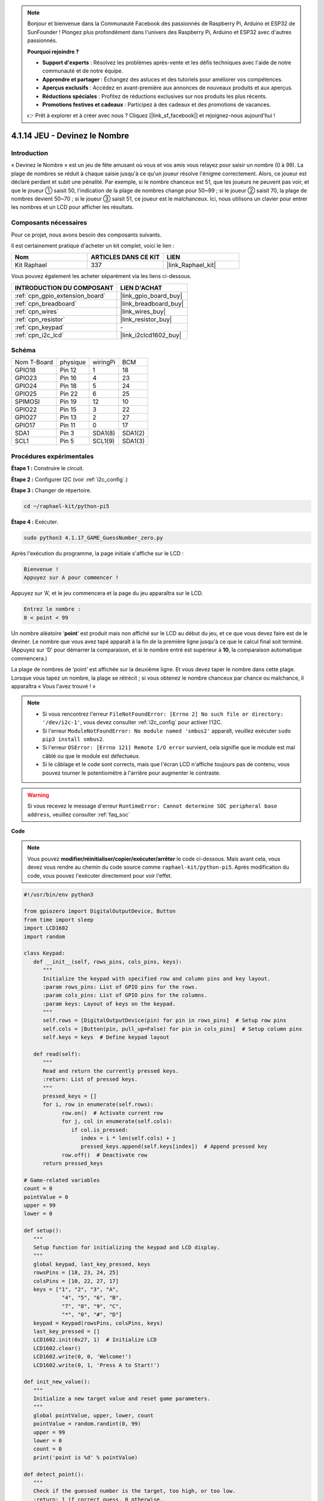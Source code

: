  
.. note::

    Bonjour et bienvenue dans la Communauté Facebook des passionnés de Raspberry Pi, Arduino et ESP32 de SunFounder ! Plongez plus profondément dans l'univers des Raspberry Pi, Arduino et ESP32 avec d'autres passionnés.

    **Pourquoi rejoindre ?**

    - **Support d'experts** : Résolvez les problèmes après-vente et les défis techniques avec l'aide de notre communauté et de notre équipe.
    - **Apprendre et partager** : Échangez des astuces et des tutoriels pour améliorer vos compétences.
    - **Aperçus exclusifs** : Accédez en avant-première aux annonces de nouveaux produits et aux aperçus.
    - **Réductions spéciales** : Profitez de réductions exclusives sur nos produits les plus récents.
    - **Promotions festives et cadeaux** : Participez à des cadeaux et des promotions de vacances.

    👉 Prêt à explorer et à créer avec nous ? Cliquez [|link_sf_facebook|] et rejoignez-nous aujourd'hui !

.. _4.1.17_py_pi5:

4.1.14 JEU - Devinez le Nombre
==============================

Introduction
------------------

« Devinez le Nombre » est un jeu de fête amusant où vous et vos amis vous
relayez pour saisir un nombre (0 à 99). La plage de nombres se réduit à
chaque saisie jusqu'à ce qu'un joueur résolve l'énigme correctement. Alors,
ce joueur est déclaré perdant et subit une pénalité. Par exemple, si le
nombre chanceux est 51, que les joueurs ne peuvent pas voir, et que le joueur ①
saisit 50, l'indication de la plage de nombres change pour 50~99 ; si le joueur ②
saisit 70, la plage de nombres devient 50~70 ; si le joueur ③ saisit 51, ce joueur
est le malchanceux. Ici, nous utilisons un clavier pour entrer les nombres et un LCD pour
afficher les résultats.

Composants nécessaires
------------------------------

Pour ce projet, nous avons besoin des composants suivants.

.. image:: ../python_pi5/img/4.1.17_game_guess_number_list.png
    :width: 800
    :align: center

Il est certainement pratique d'acheter un kit complet, voici le lien : 

.. list-table::
    :widths: 20 20 20
    :header-rows: 1

    *   - Nom	
        - ARTICLES DANS CE KIT
        - LIEN
    *   - Kit Raphael
        - 337
        - |link_Raphael_kit|

Vous pouvez également les acheter séparément via les liens ci-dessous.

.. list-table::
    :widths: 30 20
    :header-rows: 1

    *   - INTRODUCTION DU COMPOSANT
        - LIEN D'ACHAT

    *   - :ref:`cpn_gpio_extension_board`
        - |link_gpio_board_buy|
    *   - :ref:`cpn_breadboard`
        - |link_breadboard_buy|
    *   - :ref:`cpn_wires`
        - |link_wires_buy|
    *   - :ref:`cpn_resistor`
        - |link_resistor_buy|
    *   - :ref:`cpn_keypad`
        - \-
    *   - :ref:`cpn_i2c_lcd`
        - |link_i2clcd1602_buy|


Schéma
-----------------------

============ ======== ======== =======
Nom T-Board  physique wiringPi BCM
GPIO18       Pin 12   1        18
GPIO23       Pin 16   4        23
GPIO24       Pin 18   5        24
GPIO25       Pin 22   6        25
SPIMOSI      Pin 19   12       10
GPIO22       Pin 15   3        22
GPIO27       Pin 13   2        27
GPIO17       Pin 11   0        17
SDA1         Pin 3    SDA1(8)  SDA1(2)
SCL1         Pin 5    SCL1(9)  SDA1(3)
============ ======== ======== =======

.. image:: ../python_pi5/img/4.1.17_game_guess_number_schematic.png
   :align: center

Procédures expérimentales
-----------------------------

**Étape 1 :** Construire le circuit.

.. image:: ../python_pi5/img/4.1.17_game_guess_number_circuit.png

**Étape 2 :** Configurer I2C (voir :ref:`i2c_config`.)

**Étape 3 :** Changer de répertoire.

.. raw:: html

   <run></run>

.. code-block:: 

    cd ~/raphael-kit/python-pi5

**Étape 4 :** Exécuter.

.. raw:: html

   <run></run>

.. code-block:: 

    sudo python3 4.1.17_GAME_GuessNumber_zero.py

Après l'exécution du programme, la page initiale s'affiche sur le LCD :

.. code-block:: 

   Bienvenue !
   Appuyez sur A pour commencer !

Appuyez sur ‘A’, et le jeu commencera et la page du jeu apparaîtra sur le
LCD.

.. code-block:: 

   Entrez le nombre :
   0 < point < 99

Un nombre aléatoire ‘\ **point**\ ’ est produit mais non affiché sur le LCD
au début du jeu, et ce que vous devez faire est de le deviner. Le nombre
que vous avez tapé apparaît à la fin de la première ligne jusqu'à ce que le
calcul final soit terminé. (Appuyez sur ‘D’ pour démarrer la comparaison, et si le
nombre entré est supérieur à **10**, la comparaison automatique
commencera.)

La plage de nombres de ‘point’ est affichée sur la deuxième ligne. Et vous
devez taper le nombre dans cette plage. Lorsque vous tapez un nombre, la plage
se rétrécit ; si vous obtenez le nombre chanceux par chance ou malchance, il
apparaîtra « Vous l'avez trouvé ! »

.. note::

    * Si vous rencontrez l'erreur ``FileNotFoundError: [Errno 2] No such file or directory: '/dev/i2c-1'``, vous devez consulter :ref:`i2c_config` pour activer l'I2C.
    * Si l'erreur ``ModuleNotFoundError: No module named 'smbus2'`` apparaît, veuillez exécuter ``sudo pip3 install smbus2``.
    * Si l'erreur ``OSError: [Errno 121] Remote I/O error`` survient, cela signifie que le module est mal câblé ou que le module est défectueux.
    * Si le câblage et le code sont corrects, mais que l'écran LCD n'affiche toujours pas de contenu, vous pouvez tourner le potentiomètre à l'arrière pour augmenter le contraste.


.. warning::

    Si vous recevez le message d'erreur ``RuntimeError: Cannot determine SOC peripheral base address``, veuillez consulter :ref:`faq_soc`

**Code**

.. note::
    Vous pouvez **modifier/réinitialiser/copier/exécuter/arrêter** le code ci-dessous. Mais avant cela, vous devez vous rendre au chemin du code source comme ``raphael-kit/python-pi5``. Après modification du code, vous pouvez l'exécuter directement pour voir l'effet.

.. raw:: html

    <run></run>

.. code-block:: python

   #!/usr/bin/env python3

   from gpiozero import DigitalOutputDevice, Button
   from time import sleep
   import LCD1602
   import random

   class Keypad:
      def __init__(self, rows_pins, cols_pins, keys):
         """
         Initialize the keypad with specified row and column pins and key layout.
         :param rows_pins: List of GPIO pins for the rows.
         :param cols_pins: List of GPIO pins for the columns.
         :param keys: Layout of keys on the keypad.
         """
         self.rows = [DigitalOutputDevice(pin) for pin in rows_pins]  # Setup row pins
         self.cols = [Button(pin, pull_up=False) for pin in cols_pins]  # Setup column pins
         self.keys = keys  # Define keypad layout

      def read(self):
         """
         Read and return the currently pressed keys.
         :return: List of pressed keys.
         """
         pressed_keys = []
         for i, row in enumerate(self.rows):
               row.on()  # Activate current row
               for j, col in enumerate(self.cols):
                  if col.is_pressed:
                     index = i * len(self.cols) + j
                     pressed_keys.append(self.keys[index])  # Append pressed key
               row.off()  # Deactivate row
         return pressed_keys

   # Game-related variables
   count = 0
   pointValue = 0
   upper = 99
   lower = 0

   def setup():
      """
      Setup function for initializing the keypad and LCD display.
      """
      global keypad, last_key_pressed, keys
      rowsPins = [18, 23, 24, 25]
      colsPins = [10, 22, 27, 17]
      keys = ["1", "2", "3", "A",
               "4", "5", "6", "B",
               "7", "8", "9", "C",
               "*", "0", "#", "D"]
      keypad = Keypad(rowsPins, colsPins, keys)
      last_key_pressed = []
      LCD1602.init(0x27, 1)  # Initialize LCD
      LCD1602.clear()
      LCD1602.write(0, 0, 'Welcome!')
      LCD1602.write(0, 1, 'Press A to Start!')

   def init_new_value():
      """
      Initialize a new target value and reset game parameters.
      """
      global pointValue, upper, lower, count
      pointValue = random.randint(0, 99)
      upper = 99
      lower = 0
      count = 0
      print('point is %d' % pointValue)

   def detect_point():
      """
      Check if the guessed number is the target, too high, or too low.
      :return: 1 if correct guess, 0 otherwise.
      """
      global count, upper, lower
      if count > pointValue and count < upper:
         upper = count
      elif count < pointValue and count > lower:
         lower = count
      elif count == pointValue:
         count = 0
         return 1
      count = 0
      return 0

   def lcd_show_input(result):
      """
      Display the current game state and results on the LCD.
      :param result: Result of the last guess (0 or 1).
      """
      LCD1602.clear()
      if result == 1:
         LCD1602.write(0, 1, 'You have got it!')
         sleep(5)
         init_new_value()
         lcd_show_input(0)
      else:
         LCD1602.write(0, 0, 'Enter number:')
         LCD1602.write(13, 0, str(count))
         LCD1602.write(0, 1, str(lower))
         LCD1602.write(3, 1, ' < Point < ')
         LCD1602.write(13, 1, str(upper))

   def loop():
      """
      Main game loop for handling keypad input and updating game state.
      """
      global keypad, last_key_pressed, count
      while True:
         result = 0
         pressed_keys = keypad.read()
         if pressed_keys and pressed_keys != last_key_pressed:
               if pressed_keys == ["A"]:
                  init_new_value()
                  lcd_show_input(0)
               elif pressed_keys == ["D"]:
                  result = detect_point()
                  lcd_show_input(result)
               elif pressed_keys[0] in keys:
                  if pressed_keys[0] in ["A", "B", "C", "D", "#", "*"]:
                     continue
                  count = count * 10 + int(pressed_keys[0])
                  if count >= 10:
                     result = detect_point()
                  lcd_show_input(result)
               print(pressed_keys)
         last_key_pressed = pressed_keys
         sleep(0.1)

   try:
      setup()
      loop()
   except KeyboardInterrupt:
      LCD1602.clear()  # Clear LCD on interrupt




**Explication du code**

#. Cette section importe les classes essentielles de la bibliothèque GPIO Zero pour gérer les dispositifs de sortie numérique et les boutons. Elle inclut également la fonction sleep du module time pour introduire des délais dans le script. La bibliothèque LCD1602 est importée pour l'opération de l'affichage LCD, utile pour afficher des textes ou des sorties de données. De plus, la bibliothèque random est incorporée, offrant des fonctions pour générer des nombres aléatoires, ce qui peut être avantageux pour divers aspects du projet.

   .. code-block:: python

      #!/usr/bin/env python3

      from gpiozero import DigitalOutputDevice, Button
      from time import sleep
      import LCD1602
      import random

#. Définit une classe pour le clavier, l'initialisant avec des broches de rangées et de colonnes et définissant une méthode pour lire les touches pressées.

   .. code-block:: python

      class Keypad:
         def __init__(self, rows_pins, cols_pins, keys):
            """
            Initialize the keypad with specified row and column pins and key layout.
            :param rows_pins: List of GPIO pins for the rows.
            :param cols_pins: List of GPIO pins for the columns.
            :param keys: Layout of keys on the keypad.
            """
            self.rows = [DigitalOutputDevice(pin) for pin in rows_pins]  # Setup row pins
            self.cols = [Button(pin, pull_up=False) for pin in cols_pins]  # Setup column pins
            self.keys = keys  # Define keypad layout

         def read(self):
            """
            Read and return the currently pressed keys.
            :return: List of pressed keys.
            """
            pressed_keys = []
            for i, row in enumerate(self.rows):
                  row.on()  # Activate current row
                  for j, col in enumerate(self.cols):
                     if col.is_pressed:
                        index = i * len(self.cols) + j
                        pressed_keys.append(self.keys[index])  # Append pressed key
                  row.off()  # Deactivate row
            return pressed_keys

#. Initialise une variable ``count`` à zéro, potentiellement utilisée pour suivre les tentatives ou des valeurs spécifiques dans le jeu. Configure le clavier et l'affichage LCD avec un message de bienvenue et des instructions. Initialise la variable ``pointValue`` à zéro, représentant potentiellement un score ou une valeur cible dans le jeu. Définit une limite ``upper`` pour le jeu, initialement fixée à 99, ce qui pourrait être le maximum dans un jeu de devinettes numériques. Définit la limite ``lower`` à partir de zéro, probablement utilisée comme borne minimale dans le jeu.

   .. code-block:: python

      # Game-related variables
      count = 0
      pointValue = 0
      upper = 99
      lower = 0

#. Configure le clavier et l'affichage LCD, affichant un message de bienvenue et des instructions.

   .. code-block:: python

      def setup():
         """
         Setup function for initializing the keypad and LCD display.
         """
         global keypad, last_key_pressed, keys
         rowsPins = [18, 23, 24, 25]
         colsPins = [10, 22, 27, 17]
         keys = ["1", "2", "3", "A",
                  "4", "5", "6", "B",
                  "7", "8", "9", "C",
                  "*", "0", "#", "D"]
         keypad = Keypad(rowsPins, colsPins, keys)
         last_key_pressed = []
         LCD1602.init(0x27, 1)  # Initialize LCD
         LCD1602.clear()
         LCD1602.write(0, 0, 'Welcome!')
         LCD1602.write(0, 1, 'Press A to Start!')

#. Initialise une nouvelle valeur cible pour le jeu et réinitialise les paramètres du jeu.

   .. code-block:: python

      def init_new_value():
         """
         Initialize a new target value and reset game parameters.
         """
         global pointValue, upper, lower, count
         pointValue = random.randint(0, 99)
         upper = 99
         lower = 0
         count = 0
         print('point is %d' % pointValue)

#. Vérifie si le numéro deviné correspond à la cible et met à jour la plage de devinettes en conséquence.

   .. code-block:: python

      def detect_point():
         """
         Check if the guessed number is the target, too high, or too low.
         :return: 1 if correct guess, 0 otherwise.
         """
         global count, upper, lower
         if count > pointValue and count < upper:
            upper = count
         elif count < pointValue and count > lower:
            lower = count
         elif count == pointValue:
            count = 0
            return 1
         count = 0
         return 0

#. Affiche l'état du jeu sur l'écran LCD, montrant la devinette actuelle, la plage et le résultat.

   .. code-block:: python

      def lcd_show_input(result):
         """
         Display the current game state and results on the LCD.
         :param result: Result of the last guess (0 or 1).
         """
         LCD1602.clear()
         if result == 1:
            LCD1602.write(0, 1, 'You have got it!')
            sleep(5)
            init_new_value()
            lcd_show_input(0)
         else:
            LCD1602.write(0, 0, 'Enter number:')
            LCD1602.write(13, 0, str(count))
            LCD1602.write(0, 1, str(lower))
            LCD1602.write(3, 1, ' < Point < ')
            LCD1602.write(13, 1, str(upper))

#. La boucle principale pour gérer l'entrée du clavier, mettre à jour l'état du jeu et afficher les résultats sur l'écran LCD.

   .. code-block:: python

      def loop():
         """
         Main game loop for handling keypad input and updating game state.
         """
         global keypad, last_key_pressed, count
         while True:
            result = 0
            pressed_keys = keypad.read()
            if pressed_keys and pressed_keys != last_key_pressed:
                  if pressed_keys == ["A"]:
                     init_new_value()
                     lcd_show_input(0)
                  elif pressed_keys == ["D"]:
                     result = detect_point()
                     lcd_show_input(result)
                  elif pressed_keys[0] in keys:
                     if pressed_keys[0] in ["A", "B", "C", "D", "#", "*"]:
                        continue
                     count = count * 10 + int(pressed_keys[0])
                     if count >= 10:
                        result = detect_point()
                     lcd_show_input(result)
                  print(pressed_keys)
            last_key_pressed = pressed_keys
            sleep(0.1)

#. Lance la configuration et entre dans la boucle principale du jeu, permettant une sortie propre à l'aide d'une interruption du clavier.

   .. code-block:: python

      try:
         setup()
         loop()
      except KeyboardInterrupt:
         LCD1602.clear()  # Clear LCD on interrupt
